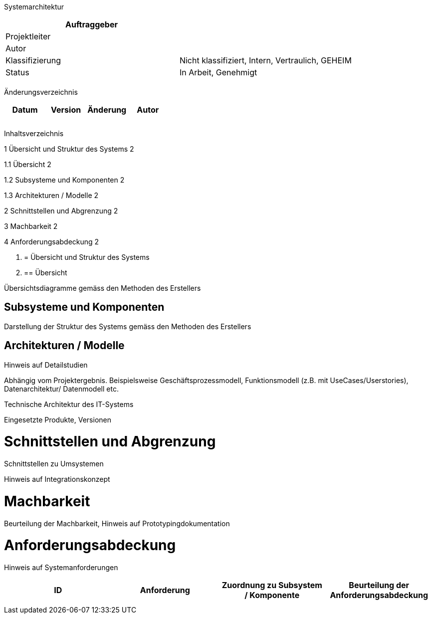 Systemarchitektur

[cols=",",options="header",]
|=================================================================
|Auftraggeber |
|Projektleiter |
|Autor |
|Klassifizierung |Nicht klassifiziert, Intern, Vertraulich, GEHEIM
|Status |In Arbeit, Genehmigt
| |
|=================================================================

Änderungsverzeichnis

[cols=",,,",options="header",]
|===============================
|Datum |Version |Änderung |Autor
| | | |
| | | |
| | | |
|===============================

Inhaltsverzeichnis

1 Übersicht und Struktur des Systems 2

1.1 Übersicht 2

1.2 Subsysteme und Komponenten 2

1.3 Architekturen / Modelle 2

2 Schnittstellen und Abgrenzung 2

3 Machbarkeit 2

4 Anforderungsabdeckung 2

1.  [[übersicht-und-struktur-des-systems]]
= Übersicht und Struktur des Systems
1.  [[übersicht]]
== Übersicht

Übersichtsdiagramme gemäss den Methoden des Erstellers

[[subsysteme-und-komponenten]]
== Subsysteme und Komponenten

Darstellung der Struktur des Systems gemäss den Methoden des Erstellers

[[architekturen-modelle]]
== Architekturen / Modelle

Hinweis auf Detailstudien

Abhängig vom Projektergebnis. Beispielsweise Geschäftsprozessmodell, Funktionsmodell (z.B. mit UseCases/Userstories), Datenarchitektur/ Datenmodell etc.

Technische Architektur des IT-Systems

Eingesetzte Produkte, Versionen

[[schnittstellen-und-abgrenzung]]
= Schnittstellen und Abgrenzung

Schnittstellen zu Umsystemen

Hinweis auf Integrationskonzept

[[machbarkeit]]
= Machbarkeit

Beurteilung der Machbarkeit, Hinweis auf Prototypingdokumentation

[[anforderungsabdeckung]]
= Anforderungsabdeckung

Hinweis auf Systemanforderungen

[cols=",,,",options="header",]
|============================================================================================
|ID |Anforderung |Zuordnung zu Subsystem / Komponente |Beurteilung der Anforderungs­abdeckung
| | | |
| | | |
|============================================================================================

